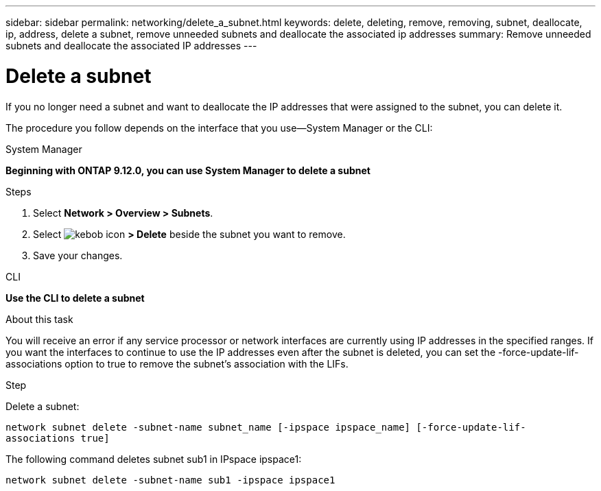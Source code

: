 ---
sidebar: sidebar
permalink: networking/delete_a_subnet.html
keywords: delete, deleting, remove, removing, subnet, deallocate, ip, address, delete a subnet, remove unneeded subnets and deallocate the associated ip addresses
summary: Remove unneeded subnets and deallocate the associated IP addresses
---

= Delete a subnet
:hardbreaks:
:nofooter:
:icons: font
:linkattrs:
:imagesdir: ./media/

//
// Created with NDAC Version 2.0 (August 17, 2020)
// restructured: March 2021
// enhanced keywords May 2021
//


[.lead]
If you no longer need a subnet and want to deallocate the IP addresses that were assigned to the subnet, you can delete it.

The procedure you follow depends on the interface that you use--System Manager or the CLI:

[role="tabbed-block"]
====
.System Manager
--
*Beginning with ONTAP 9.12.0, you can use System Manager to delete a subnet*

.Steps

. Select *Network > Overview > Subnets*.

. Select image:icon_kabob.gif[kebob icon] *> Delete* beside the subnet you want to remove.

. Save your changes.

--

.CLI
--
*Use the CLI to delete a subnet*

.About this task

You will receive an error if any service processor or network interfaces are currently using IP addresses in the specified ranges. If you want the interfaces to continue to use the IP addresses even after the subnet is deleted, you can set the -force-update-lif-associations option to true to remove the subnet's association with the LIFs.

.Step

Delete a subnet:

`network subnet delete -subnet-name subnet_name [-ipspace ipspace_name] [-force-update-lif- associations true]`

The following command deletes subnet sub1 in IPspace ipspace1:

`network subnet delete -subnet-name sub1 -ipspace ipspace1`

====
// IE-554, 2022-07-28
